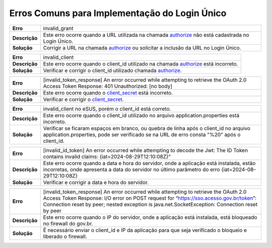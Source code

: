 ﻿Erros Comuns para Implementação do Login Único
==============================================

==========================  ======================================================================
**Erro**                    invalid_grant
--------------------------  ----------------------------------------------------------------------
**Descrição**               Este erro ocorre quando a URL utilizada na chamada `authorize`_ não está cadastrada no Login Único.
--------------------------  ----------------------------------------------------------------------
**Solução**                 Corrigir a URL na chamada `authorize`_ ou solicitar a inclusão da URL no Login Único.
==========================  ======================================================================

==========================  ======================================================================
**Erro**                    invalid_client
--------------------------  ----------------------------------------------------------------------
**Descrição**               Este erro ocorre quando o client_id utilizado na chamada `authorize`_ está incorreto.
--------------------------  ----------------------------------------------------------------------
**Solução**                 Verificar e corrigir o client_id utilizado chamada `authorize`_.
==========================  ======================================================================

==========================  ======================================================================
**Erro**                    [invalid_token_response] An error occurred while attempting to retrieve the OAuth 2.0 Access Token Response: 401 Unauthorized: [no body]
--------------------------  ----------------------------------------------------------------------
**Descrição**               Este erro ocorre quando o `client_secret`_ está incorreto.
--------------------------  ----------------------------------------------------------------------
**Solução**                 Verificar e corrigir o `client_secret`_.
==========================  ======================================================================

==========================  ======================================================================
**Erro**                    invalid_client no eSUS, porém o client_id está correto.
--------------------------  ----------------------------------------------------------------------
**Descrição**               Este erro ocorre quando o client_id utilizado no arquivo application.properties está incorreto.
--------------------------  ----------------------------------------------------------------------
**Solução**                 Verificar se ficaram espaços em branco, ou quebra de linha após o client_id no arquivo application.properties, pode ser verificado se na URL de erro consta "%20" após o client_id.
==========================  ======================================================================

==========================  ======================================================================
**Erro**                    [invalid_id_token] An error occurred while attempting to decode the Jwt: The ID Token contains invalid claims: {iat=2024-08-29T12:10:08Z}“
--------------------------  ----------------------------------------------------------------------
**Descrição**               Este erro ocorre quando a data e hora do servidor, onde a aplicação está instalada, estão incorretas, onde apresenta a data do servidor no último parâmetro do erro {iat=2024-08-29T12:10:08Z}
--------------------------  ----------------------------------------------------------------------
**Solução**                 Verificar e corrigir a data e hora do servidor.
==========================  ======================================================================

==========================  ======================================================================
**Erro**                    [invalid_token_response] An error occurred while attempting to retrieve the OAuth 2.0 Access Token Response: I/O error on POST request for “https://sso.acesso.gov.br/token”: Connection reset by peer; nested exception is java.net.SocketException: Connection reset by peer
--------------------------  ----------------------------------------------------------------------
**Descrição**               Este erro ocorre quando o IP do servidor, onde a aplicação está instalada, está bloqueado no firewall do gov.br.
--------------------------  ----------------------------------------------------------------------
**Solução**                 É necessário enviar o client_id e IP da aplicação para que seja verificado o bloqueio e liberado o firewall.
==========================  ======================================================================




.. **Troubleshoot:**

.. - Retorno **401**: ACCESSTOKEN_SCOPE_MUSTCONTAINSEXPECTEDSCOPE

.. Sugestão: verifique se está preenchendo os parâmetros corretamente, principalmente o parâmetro **scope**



.. _`authorize`: iniciarintegracao.html#passo-3
.. _`client_secret`: iniciarintegracao.html#passo-6

.. |site externo| image:: _images/site-ext.gif
.. _`codificador para Base64`: https://www.base64decode.org/
.. _`Plano de Integração`: arquivos/Modelo_PlanodeIntegracao_LOGINUNICO_Versao-4.doc
.. _`OpenID Connect`: https://openid.net/specs/openid-connect-core-1_0.html#TokenResponse
.. _`auth 2.0 Redirection Endpoint`: https://tools.ietf.org/html/rfc6749#section-3.1.2
.. _`Exemplos de Integração`: exemplointegracao.html
.. _`Design System de Governo`: https://webcomponent-ds.estaleiro.serpro.gov.br/?path=/story/componentes-signin--tipo-externo-com-texto
.. _`Resultado Esperado do Acesso ao Serviço de Confiabilidade Cadastral (Selos)`: iniciarintegracao.html#resultado-esperado-do-acesso-ao-servico-de-confiabilidade-cadastral-selos
.. _`Resultado Esperado do Acesso ao Serviço de Confiabilidade Cadastral (Categorias)` : iniciarintegracao.html#resultado-esperado-do-acesso-ao-servico-de-confiabilidade-cadastral-categorias
.. _`Documento verificar Código de Compensação dos Bancos` : arquivos/TabelaBacen.pdf
.. _`administrar as chaves PGP para credenciais do Login Único`: chavepgp.html
.. _`RFC PKCE`: https://datatracker.ietf.org/doc/html/rfc7636
.. _`Passo 3`: iniciarintegracao.html#passo-3
.. _`Ajuda para geração do code_challenge`: https://tonyxu-io.github.io/pkce-generator/